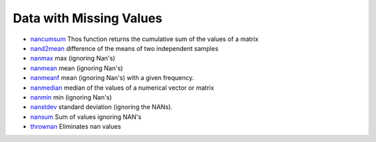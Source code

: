 


Data with Missing Values
~~~~~~~~~~~~~~~~~~~~~~~~


+ `nancumsum`_ Thos function returns the cumulative sum of the values
  of a matrix
+ `nand2mean`_ difference of the means of two independent samples
+ `nanmax`_ max (ignoring Nan's)
+ `nanmean`_ mean (ignoring Nan's)
+ `nanmeanf`_ mean (ignoring Nan's) with a given frequency.
+ `nanmedian`_ median of the values of a numerical vector or matrix
+ `nanmin`_ min (ignoring Nan's)
+ `nanstdev`_ standard deviation (ignoring the NANs).
+ `nansum`_ Sum of values ignoring NAN's
+ `thrownan`_ Eliminates nan values


.. _nanmin: nanmin.html
.. _thrownan: thrownan.html
.. _nancumsum: nancumsum.html
.. _nanstdev: nanstdev.html
.. _nanmax: nanmax.html
.. _nanmedian: nanmedian.html
.. _nansum: nansum.html
.. _nand2mean: nand2mean.html
.. _nanmeanf: nanmeanf.html
.. _nanmean: nanmean.html


